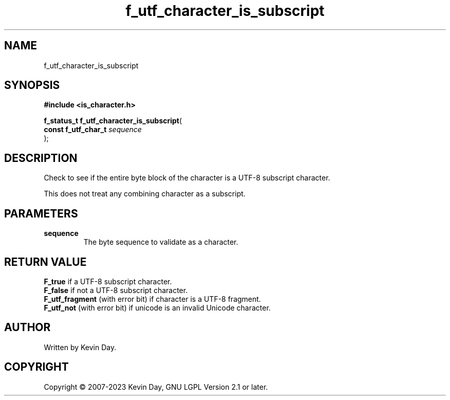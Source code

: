.TH f_utf_character_is_subscript "3" "July 2023" "FLL - Featureless Linux Library 0.6.6" "Library Functions"
.SH "NAME"
f_utf_character_is_subscript
.SH SYNOPSIS
.nf
.B #include <is_character.h>
.sp
\fBf_status_t f_utf_character_is_subscript\fP(
    \fBconst f_utf_char_t \fP\fIsequence\fP
);
.fi
.SH DESCRIPTION
.PP
Check to see if the entire byte block of the character is a UTF-8 subscript character.
.PP
This does not treat any combining character as a subscript.
.SH PARAMETERS
.TP
.B sequence
The byte sequence to validate as a character.

.SH RETURN VALUE
.PP
\fBF_true\fP if a UTF-8 subscript character.
.br
\fBF_false\fP if not a UTF-8 subscript character.
.br
\fBF_utf_fragment\fP (with error bit) if character is a UTF-8 fragment.
.br
\fBF_utf_not\fP (with error bit) if unicode is an invalid Unicode character.
.SH AUTHOR
Written by Kevin Day.
.SH COPYRIGHT
.PP
Copyright \(co 2007-2023 Kevin Day, GNU LGPL Version 2.1 or later.
